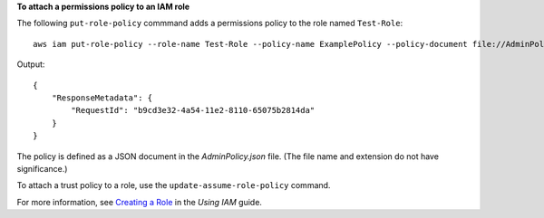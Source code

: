 **To attach a permissions policy to an IAM role**

The following ``put-role-policy`` commmand adds a permissions policy to the role named ``Test-Role``::

  aws iam put-role-policy --role-name Test-Role --policy-name ExamplePolicy --policy-document file://AdminPolicy.json

Output::

  {
      "ResponseMetadata": {
          "RequestId": "b9cd3e32-4a54-11e2-8110-65075b2814da"
      }
  }    

The policy is defined as a JSON document in the *AdminPolicy.json* file. (The file name and extension do not have significance.)

To attach a trust policy to a role, use the ``update-assume-role-policy`` command.

For more information, see `Creating a Role`_ in the *Using IAM* guide.

.. _Creating a Role: http://docs.aws.amazon.com/IAM/latest/UserGuide/creating-role.html

